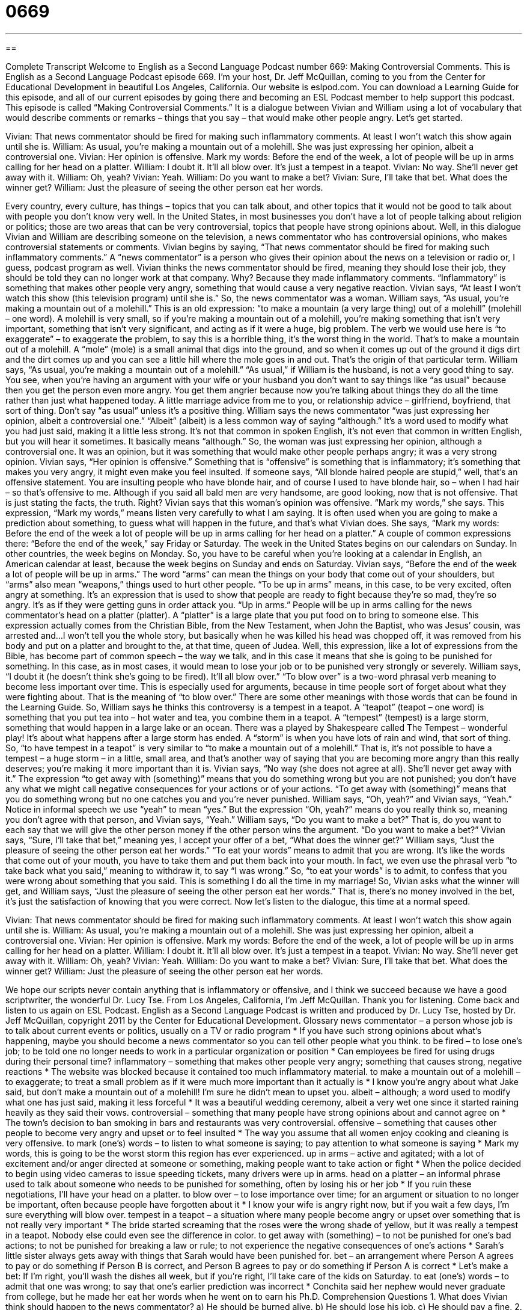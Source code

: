 = 0669
:toc: left
:toclevels: 3
:sectnums:
:stylesheet: ../../../myAdocCss.css

'''

== 

Complete Transcript
Welcome to English as a Second Language Podcast number 669: Making Controversial Comments.
This is English as a Second Language Podcast episode 669. I’m your host, Dr. Jeff McQuillan, coming to you from the Center for Educational Development in beautiful Los Angeles, California.
Our website is eslpod.com. You can download a Learning Guide for this episode, and all of our current episodes by going there and becoming an ESL Podcast member to help support this podcast.
This episode is called “Making Controversial Comments.” It is a dialogue between Vivian and William using a lot of vocabulary that would describe comments or remarks – things that you say – that would make other people angry. Let’s get started.
[start of dialogue]
Vivian: That news commentator should be fired for making such inflammatory comments. At least I won’t watch this show again until she is.
William: As usual, you’re making a mountain out of a molehill. She was just expressing her opinion, albeit a controversial one.
Vivian: Her opinion is offensive. Mark my words: Before the end of the week, a lot of people will be up in arms calling for her head on a platter.
William: I doubt it. It’ll all blow over. It’s just a tempest in a teapot.
Vivian: No way. She’ll never get away with it.
William: Oh, yeah?
Vivian: Yeah.
William: Do you want to make a bet?
Vivian: Sure, I’ll take that bet. What does the winner get?
William: Just the pleasure of seeing the other person eat her words.
[end of dialogue]
Every country, every culture, has things – topics that you can talk about, and other topics that it would not be good to talk about with people you don’t know very well. In the United States, in most businesses you don’t have a lot of people talking about religion or politics; those are two areas that can be very controversial, topics that people have strong opinions about. Well, in this dialogue Vivian and William are describing someone on the television, a news commentator who has controversial opinions, who makes controversial statements or comments.
Vivian begins by saying, “That news commentator should be fired for making such inflammatory comments.” A “news commentator” is a person who gives their opinion about the news on a television or radio or, I guess, podcast program as well. Vivian thinks the news commentator should be fired, meaning they should lose their job, they should be told they can no longer work at that company. Why? Because they made inflammatory comments. “Inflammatory” is something that makes other people very angry, something that would cause a very negative reaction. Vivian says, “At least I won’t watch this show (this television program) until she is.” So, the news commentator was a woman.
William says, “As usual, you’re making a mountain out of a molehill.” This is an old expression: “to make a mountain (a very large thing) out of a molehill” (molehill – one word). A molehill is very small, so if you’re making a mountain out of a molehill, you’re making something that isn’t very important, something that isn’t very significant, and acting as if it were a huge, big problem. The verb we would use here is “to exaggerate” – to exaggerate the problem, to say this is a horrible thing, it’s the worst thing in the world. That’s to make a mountain out of a molehill. A “mole” (mole) is a small animal that digs into the ground, and so when it comes up out of the ground it digs dirt and the dirt comes up and you can see a little hill where the mole goes in and out. That’s the origin of that particular term.
William says, “As usual, you’re making a mountain out of a molehill.” “As usual,” if William is the husband, is not a very good thing to say. You see, when you’re having an argument with your wife or your husband you don’t want to say things like “as usual” because then you get the person even more angry. You get them angrier because now you’re talking about things they do all the time rather than just what happened today. A little marriage advice from me to you, or relationship advice – girlfriend, boyfriend, that sort of thing. Don’t say “as usual” unless it’s a positive thing.
William says the news commentator “was just expressing her opinion, albeit a controversial one.” “Albeit” (albeit) is a less common way of saying “although.” It’s a word used to modify what you had just said, making it a little less strong. It’s not that common in spoken English, it’s not even that common in written English, but you will hear it sometimes. It basically means “although.” So, the woman was just expressing her opinion, although a controversial one. It was an opinion, but it was something that would make other people perhaps angry; it was a very strong opinion.
Vivian says, “Her opinion is offensive.” Something that is “offensive” is something that is inflammatory; it’s something that makes you very angry, it might even make you feel insulted. If someone says, “All blonde haired people are stupid,” well, that’s an offensive statement. You are insulting people who have blonde hair, and of course I used to have blonde hair, so – when I had hair – so that’s offensive to me. Although if you said all bald men are very handsome, are good looking, now that is not offensive. That is just stating the facts, the truth. Right?
Vivian says that this woman’s opinion was offensive. “Mark my words,” she says. This expression, “Mark my words,” means listen very carefully to what I am saying. It is often used when you are going to make a prediction about something, to guess what will happen in the future, and that’s what Vivian does. She says, “Mark my words: Before the end of the week a lot of people will be up in arms calling for her head on a platter.” A couple of common expressions there: “Before the end of the week,” say Friday or Saturday. The week in the United States begins on our calendars on Sunday. In other countries, the week begins on Monday. So, you have to be careful when you’re looking at a calendar in English, an American calendar at least, because the week begins on Sunday and ends on Saturday. Vivian says, “Before the end of the week a lot of people will be up in arms.” The word “arms” can mean the things on your body that come out of your shoulders, but “arms” also mean “weapons,” things used to hurt other people. “To be up in arms” means, in this case, to be very excited, often angry at something. It’s an expression that is used to show that people are ready to fight because they’re so mad, they’re so angry. It’s as if they were getting guns in order attack you. “Up in arms.” People will be up in arms calling for the news commentator’s head on a platter (platter). A “platter” is a large plate that you put food on to bring to someone else. This expression actually comes from the Christian Bible, from the New Testament, when John the Baptist, who was Jesus’ cousin, was arrested and…I won’t tell you the whole story, but basically when he was killed his head was chopped off, it was removed from his body and put on a platter and brought to the, at that time, queen of Judea. Well, this expression, like a lot of expressions from the Bible, has become part of common speech – the way we talk, and in this case it means that she is going to be punished for something. In this case, as in most cases, it would mean to lose your job or to be punished very strongly or severely.
William says, “I doubt it (he doesn’t think she’s going to be fired). It’ll all blow over.” “To blow over” is a two-word phrasal verb meaning to become less important over time. This is especially used for arguments, because in time people sort of forget about what they were fighting about. That is the meaning of “to blow over.” There are some other meanings with those words that can be found in the Learning Guide.
So, William says he thinks this controversy is a tempest in a teapot. A “teapot” (teapot – one word) is something that you put tea into – hot water and tea, you combine them in a teapot. A “tempest” (tempest) is a large storm, something that would happen in a large lake or an ocean. There was a played by Shakespeare called The Tempest – wonderful play! It’s about what happens after a large storm has ended. A “storm” is when you have lots of rain and wind, that sort of thing. So, “to have tempest in a teapot” is very similar to “to make a mountain out of a molehill.” That is, it’s not possible to have a tempest – a huge storm – in a little, small area, and that’s another way of saying that you are becoming more angry than this really deserves; you’re making it more important than it is.
Vivian says, “No way (she does not agree at all). She’ll never get away with it.” The expression “to get away with (something)” means that you do something wrong but you are not punished; you don’t have any what we might call negative consequences for your actions or of your actions. “To get away with (something)” means that you do something wrong but no one catches you and you’re never punished.
William says, “Oh, yeah?” and Vivian says, “Yeah.” Notice in informal speech we use “yeah” to mean “yes.” But the expression “Oh, yeah?” means do you really think so, meaning you don’t agree with that person, and Vivian says, “Yeah.” William says, “Do you want to make a bet?” That is, do you want to each say that we will give the other person money if the other person wins the argument. “Do you want to make a bet?” Vivian says, “Sure, I’ll take that bet,” meaning yes, I accept your offer of a bet, “What does the winner get?” William says, “Just the pleasure of seeing the other person eat her words.” “To eat your words” means to admit that you are wrong. It’s like the words that come out of your mouth, you have to take them and put them back into your mouth. In fact, we even use the phrasal verb “to take back what you said,” meaning to withdraw it, to say “I was wrong.” So, “to eat your words” is to admit, to confess that you were wrong about something that you said. This is something I do all the time in my marriage! So, Vivian asks what the winner will get, and William says, “Just the pleasure of seeing the other person eat her words.” That is, there’s no money involved in the bet, it’s just the satisfaction of knowing that you were correct.
Now let’s listen to the dialogue, this time at a normal speed.
[start of dialogue]
Vivian: That news commentator should be fired for making such inflammatory comments. At least I won’t watch this show again until she is.
William: As usual, you’re making a mountain out of a molehill. She was just expressing her opinion, albeit a controversial one.
Vivian: Her opinion is offensive. Mark my words: Before the end of the week, a lot of people will be up in arms calling for her head on a platter.
William: I doubt it. It’ll all blow over. It’s just a tempest in a teapot.
Vivian: No way. She’ll never get away with it.
William: Oh, yeah?
Vivian: Yeah.
William: Do you want to make a bet?
Vivian: Sure, I’ll take that bet. What does the winner get?
William: Just the pleasure of seeing the other person eat her words.
[end of dialogue]
We hope our scripts never contain anything that is inflammatory or offensive, and I think we succeed because we have a good scriptwriter, the wonderful Dr. Lucy Tse.
From Los Angeles, California, I’m Jeff McQuillan. Thank you for listening. Come back and listen to us again on ESL Podcast.
English as a Second Language Podcast is written and produced by Dr. Lucy Tse, hosted by Dr. Jeff McQuillan, copyright 2011 by the Center for Educational Development.
Glossary
news commentator – a person whose job is to talk about current events or politics, usually on a TV or radio program
* If you have such strong opinions about what’s happening, maybe you should become a news commentator so you can tell other people what you think.
to be fired – to lose one’s job; to be told one no longer needs to work in a particular organization or position
* Can employees be fired for using drugs during their personal time?
inflammatory – something that makes other people very angry; something that causes strong, negative reactions
* The website was blocked because it contained too much inflammatory material.
to make a mountain out of a molehill – to exaggerate; to treat a small problem as if it were much more important than it actually is
* I know you’re angry about what Jake said, but don’t make a mountain out of a molehill! I’m sure he didn’t mean to upset you.
albeit – although; a word used to modify what one has just said, making it less forceful
* It was a beautiful wedding ceremony, albeit a very wet one since it started raining heavily as they said their vows.
controversial – something that many people have strong opinions about and cannot agree on
* The town’s decision to ban smoking in bars and restaurants was very controversial.
offensive – something that causes other people to become very angry and upset or to feel insulted
* The way you assume that all women enjoy cooking and cleaning is very offensive.
to mark (one’s) words – to listen to what someone is saying; to pay attention to what someone is saying
* Mark my words, this is going to be the worst storm this region has ever experienced.
up in arms – active and agitated; with a lot of excitement and/or anger directed at someone or something, making people want to take action or fight
* When the police decided to begin using video cameras to issue speeding tickets, many drivers were up in arms.
head on a platter – an informal phrase used to talk about someone who needs to be punished for something, often by losing his or her job
* If you ruin these negotiations, I’ll have your head on a platter.
to blow over – to lose importance over time; for an argument or situation to no longer be important, often because people have forgotten about it
* I know your wife is angry right now, but if you wait a few days, I’m sure everything will blow over.
tempest in a teapot – a situation where many people become angry or upset over something that is not really very important
* The bride started screaming that the roses were the wrong shade of yellow, but it was really a tempest in a teapot. Nobody else could even see the difference in color.
to get away with (something) – to not be punished for one’s bad actions; to not be punished for breaking a law or rule; to not experience the negative consequences of one’s actions
* Sarah’s little sister always gets away with things that Sarah would have been punished for.
bet – an arrangement where Person A agrees to pay or do something if Person B is correct, and Person B agrees to pay or do something if Person A is correct
* Let’s make a bet: If I’m right, you’ll wash the dishes all week, but if you’re right, I’ll take care of the kids on Saturday.
to eat (one’s) words – to admit that one was wrong; to say that one’s earlier prediction was incorrect
* Conchita said her nephew would never graduate from college, but he made her eat her words when he went on to earn his Ph.D.
Comprehension Questions
1. What does Vivian think should happen to the news commentator?
a) He should be burned alive.
b) He should lose his job.
c) He should pay a fine.
2. What does Vivian mean when she says, “Mark my words”?
a) She wants William to listen to what she is saying.
b) She wants William to take notes while she is speaking.
c) She wants William to record their conversation.
Answers at bottom.
What Else Does It Mean?
offensive
The word “offensive,” in this podcast, refers to something that causes other people to become very angry and upset or to feel insulted: “Do you think magazines with photos of naked women are offensive?” When talking about sports, the word “offensive” is related to attacking and earning points, not defending oneself against the other team: “The coach taught us some great new offensive techniques that helped us destroy the other team’s defenses.” In the military, an “offensive” is an effort to attack the enemy: “This was the site of a major offensive in World War II.” Finally, the phrase “to take the offensive” means to attack and criticize another person before he or she can do the same thing: “If you don’t take the offensive and start saying bad things about your opponent, he’s going to do it to you first.”
to blow over
In this podcast, the phrase “to blow over” means to lose importance over time, or for an argument or situation to no longer be important, often because people have forgotten about it: “Everyone thought their argument would blow over, but now it’s two years later and they still aren’t talking to each other.” The phrase “to blow up” means to be destroyed by an explosion: “Can using a cell phone near a gas pump really cause a gas station to blow up?” The phrase “to blow up at (someone)” means to become very angry and start shouting at someone unexpectedly: “I’m sorry I blew up at you, but I was really angry” Finally, the phrase “to blow up in (one’s) face” means for one’s plans to suddenly not work out: “Olga thought she had done a good job planning the conference, but then everything blew up in her face.”
Culture Note
Most Americans watch TV news programs on weekday mornings or evenings, but some prefer to watch Sunday morning news shows. Here are three of the most popular Sunday morning news shows.
Meet the Press was created by NBC in 1947. It is the “longest-running” (shown on TV for the greatest number of years) American TV show. The current “host” (leader of a show) is David Gregory. Meet the Press “comprises” (is made up of) interviews with national leaders on important issues in economics, “foreign policy” (how countries interact with one another), and politics. Sometimes there is also a “roundtable discussion” (a discussion among three or more people with different opinions) on the same topic, where people comment on the interview. Beginning with J.F. Kennedy, every U.S. president has “appeared” (been seen) on the show.
Face the Nation was first shown by CBS in 1954. In the half-hour show, a “moderator” (a person who leads a discussion without expressing an opinion or bias) interviews important “figures” (leaders; individuals) in the news and then provides some commentary afterward. The show is filmed in Washington, D.C. and is dedicated almost “exclusively” (entirely; without anything else) to politics.
This Week is the Sunday morning news show on ABC. It “premiered” (began; was first shown) in 1981. It has roundtable discussions like the other shows, but it also has special features. For example, in the “In Memoriam” feature, the host mentions recent deaths of important “newsmakers” (people involved in current events and business). In the “Sunday Funnies” feature, the show shares some of the best jokes from “late night television” (shows airing late in the evening) during the past week.
Comprehension Answers
1 - b
2 - a